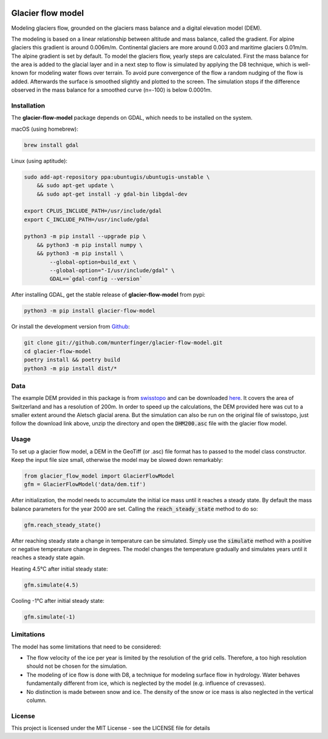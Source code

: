 .. image:: https://raw.githubusercontent.com/munterfinger/glacier-flow-model/develop/docs/source/_static/logo.svg
   :width: 120 px
   :alt: https://github.com/munterfinger/glacier-flow-model
   :align: right

==================
Glacier flow model
==================

.. image:: https://github.com/munterfinger/glacier-flow-model/workflows/package-check/badge.svg
        :target: https://github.com/munterfinger/glacier-flow-model/actions?query=workflow%3Apackage-check

.. image:: https://readthedocs.org/projects/glacier-flow-model/badge/?version=latest
        :target: https://glacier-flow-model.readthedocs.io/en/latest/?badge=latest
        :alt: Documentation Status

.. image:: https://codecov.io/gh/munterfinger/glacier-flow-model/branch/master/graph/badge.svg
        :target: https://codecov.io/gh/munterfinger/glacier-flow-model

Modeling glaciers flow, grounded on the glaciers mass balance and a digital elevation model (DEM).

The modeling is based on a linear relationship between altitude and mass balance, called the gradient.
For alpine glaciers this gradient is around 0.006m/m. Continental glaciers are
more around 0.003 and maritime glaciers 0.01m/m. The alpine gradient is set by default.
To model the glaciers flow, yearly steps are calculated. First the mass balance
for the area is added to the glacial layer and in a next step to flow is simulated
by applying the D8 technique, which is well-known for modeling water flows over terrain.
To avoid pure convergence of the flow a random nudging of the flow is added. Afterwards
the surface is smoothed slightly and plotted to the screen. The simulation stops
if the difference observed in the mass balance for a smoothed curve (n=-100)
is below 0.0001m.

Installation
------------

The **glacier-flow-model** package depends on GDAL, which needs to be installed on the system.

macOS (using homebrew):

.. code-block:: shell

    brew install gdal

Linux (using aptitude):

.. code-block:: shell

    sudo add-apt-repository ppa:ubuntugis/ubuntugis-unstable \
        && sudo apt-get update \
        && sudo apt-get install -y gdal-bin libgdal-dev

    export CPLUS_INCLUDE_PATH=/usr/include/gdal
    export C_INCLUDE_PATH=/usr/include/gdal

    python3 -m pip install --upgrade pip \
        && python3 -m pip install numpy \
        && python3 -m pip install \
            --global-option=build_ext \
            --global-option="-I/usr/include/gdal" \
            GDAL==`gdal-config --version`

After installing GDAL, get the stable release of **glacier-flow-model** from pypi:

.. code-block:: shell

    python3 -m pip install glacier-flow-model

Or install the development version from `Github <https://github.com/munterfinger/glacier-flow-model>`_:

.. code-block:: shell

    git clone git://github.com/munterfinger/glacier-flow-model.git
    cd glacier-flow-model
    poetry install && poetry build
    python3 -m pip install dist/*

Data
----

The example DEM provided in this package is from `swisstopo <https://www.swisstopo.admin.ch/en/home.html>`_ and
can be downloaded `here <https://shop.swisstopo.admin.ch/en/products/height_models/dhm25200>`_.
It covers the area of Switzerland and has a resolution of 200m. In order to speed up
the calculations, the DEM provided here was cut to a smaller extent around the Aletsch glacial arena.
But the simulation can also be run on the original file of swisstopo, just follow
the download link above, unzip the directory and open the :code:`DHM200.asc` file with the glacier flow model.

Usage
-----

To set up a glacier flow model, a DEM in the GeoTiff (or .asc)
file format has to passed to the model class constructor. Keep the input file size small, otherwise
the model may be slowed down remarkably:

.. code-block:: python

    from glacier_flow_model import GlacierFlowModel
    gfm = GlacierFlowModel('data/dem.tif')

After initialization, the model needs to accumulate the initial ice mass until it reaches a steady state.
By default the mass balance parameters for the year 2000 are set. Calling the :code:`reach_steady_state`
method to do so:

.. code-block:: python

    gfm.reach_steady_state()

.. image:: https://raw.githubusercontent.com/munterfinger/glacier-flow-model/develop/docs/source/_static/steady_state_initial.png
   :width: 120 px
   :alt: https://github.com/munterfinger/glacier-flow-model
   :align: center

After reaching steady state a change in temperature can be simulated. Simply use
the :code:`simulate` method with a positive or negative temperature change in degrees.
The model changes the temperature gradually and simulates years until it reaches a steady state again.

Heating 4.5°C after initial steady state:

.. code-block:: python

    gfm.simulate(4.5)

.. image:: https://raw.githubusercontent.com/munterfinger/glacier-flow-model/develop/docs/source/_static/steady_state_heating.png
   :width: 120 px
   :alt: https://github.com/munterfinger/glacier-flow-model
   :align: center

Cooling -1°C after initial steady state:

.. code-block:: python

    gfm.simulate(-1)

.. image:: https://raw.githubusercontent.com/munterfinger/glacier-flow-model/develop/docs/source/_static/steady_state_cooling.png
   :width: 120 px
   :alt: https://github.com/munterfinger/glacier-flow-model
   :align: center

Limitations
-----------

The model has some limitations that need to be considered:

- The flow velocity of the ice per year is limited by the resolution of the grid cells. Therefore, a too high resolution should not be chosen for the simulation.
- The modeling of ice flow is done with D8, a technique for modeling surface flow in hydrology. Water behaves fundamentally different from ice, which is neglected by the model (e.g. influence of crevasses).
- No distinction is made between snow and ice. The density of the snow or ice mass is also neglected in the vertical column.

License
-------

This project is licensed under the MIT License - see the LICENSE file for details
